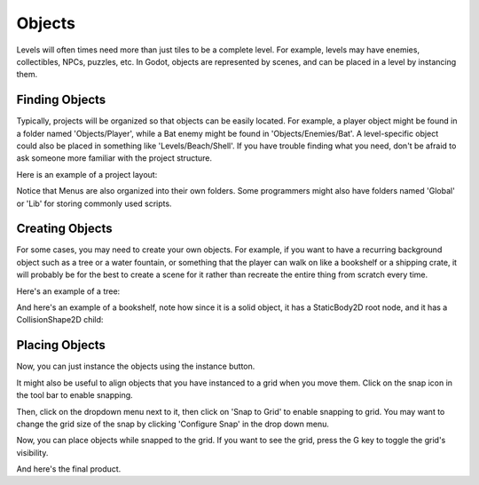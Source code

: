 .. _objects:

Objects
=======

Levels will often times need more than just tiles to be a complete level. For
example, levels may have enemies, collectibles, NPCs, puzzles, etc. In Godot,
objects are represented by scenes, and can be placed in a level by instancing
them.

Finding Objects
---------------

Typically, projects will be organized so that objects can be easily located.
For example, a player object might be found in a folder named 'Objects/Player',
while a Bat enemy might be found in 'Objects/Enemies/Bat'. A level-specific
object could also be placed in something like 'Levels/Beach/Shell'. If you have
trouble finding what you need, don't be afraid to ask someone more familiar
with the project structure.

Here is an example of a project layout:

.. image:: file_tree.png

Notice that Menus are also organized into their own folders. Some programmers
might also have folders named 'Global' or 'Lib' for storing commonly used
scripts.

Creating Objects
----------------

For some cases, you may need to create your own objects. For example, if you
want to have a recurring background object such as a tree or a water fountain,
or something that the player can walk on like a bookshelf or a shipping crate,
it will probably be for the best to create a scene for it rather than recreate
the entire thing from scratch every time.

Here's an example of a tree:

.. image:: object-tree.png

And here's an example of a bookshelf, note how since it is a solid object, it
has a StaticBody2D root node, and it has a CollisionShape2D child:

.. image:: object-bookshelf.png

Placing Objects
---------------

Now, you can just instance the objects using the instance button.

.. image:: button-instance.png

It might also be useful to align objects that you have instanced to a grid when
you move them. Click on the snap icon in the tool bar to enable snapping.

.. image:: button-snap.png

Then, click on the dropdown menu next to it, then click on 'Snap to Grid' to
enable snapping to grid. You may want to change the grid size of the snap by
clicking 'Configure Snap' in the drop down menu.

.. image:: configure-snap.png

Now, you can place objects while snapped to the grid. If you want to see the
grid, press the G key to toggle the grid's visibility.

.. image:: placed-objects.png

And here's the final product.
